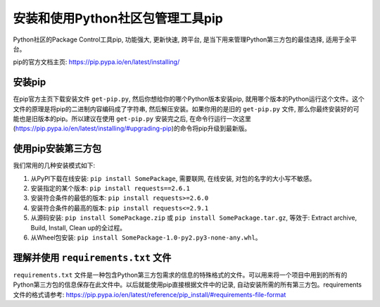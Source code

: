 安装和使用Python社区包管理工具pip
=================================
Python社区的Package Control工具pip, 功能强大, 更新快速, 跨平台, 是当下用来管理Python第三方包的最佳选择, 适用于全平台。

pip的官方文档主页: https://pip.pypa.io/en/latest/installing/


安装pip
-------
在pip官方主页下载安装文件 ``get-pip.py``, 然后你想给你的哪个Python版本安装pip, 就用哪个版本的Python运行这个文件。这个文件的原理是将pip的二进制内容编码成了字符串, 然后解压安装。如果你用的是旧的 ``get-pip.py`` 文件, 那么你最终安装好的可能也是旧版本的pip。所以建议在使用 ``get-pip.py`` 安装完之后, 在命令行运行一次这里(https://pip.pypa.io/en/latest/installing/#upgrading-pip)的命令将pip升级到最新版。


使用pip安装第三方包
-------------------
我们常用的几种安装模式如下:

1. 从PyPI下载在线安装: ``pip install SomePackage``, 需要联网, 在线安装, 对包的名字的大小写不敏感。
2. 安装指定的某个版本: ``pip install requests==2.6.1``
3. 安装符合条件的最低的版本: ``pip install requests>=2.6.0``
4. 安装符合条件的最高的版本: ``pip install requests<=2.9.1``
5. 从源码安装: ``pip install SomePackage.zip`` 或 ``pip install SomePackage.tar.gz``, 等效于: Extract archive, Build, Install, Clean up的全过程。
6. 从Wheel包安装: ``pip install SomePackage-1.0-py2.py3-none-any.whl``。


理解并使用 ``requirements.txt`` 文件
----------------------------------
``requirements.txt`` 文件是一种包含Python第三方包需求的信息的特殊格式的文件。可以用来将一个项目中用到的所有的Python第三方包的信息保存在此文件中。以后就能使用pip直接根据文件中的记录, 自动安装所需的所有第三方包。requirements文件的格式请参考: https://pip.pypa.io/en/latest/reference/pip_install/#requirements-file-format